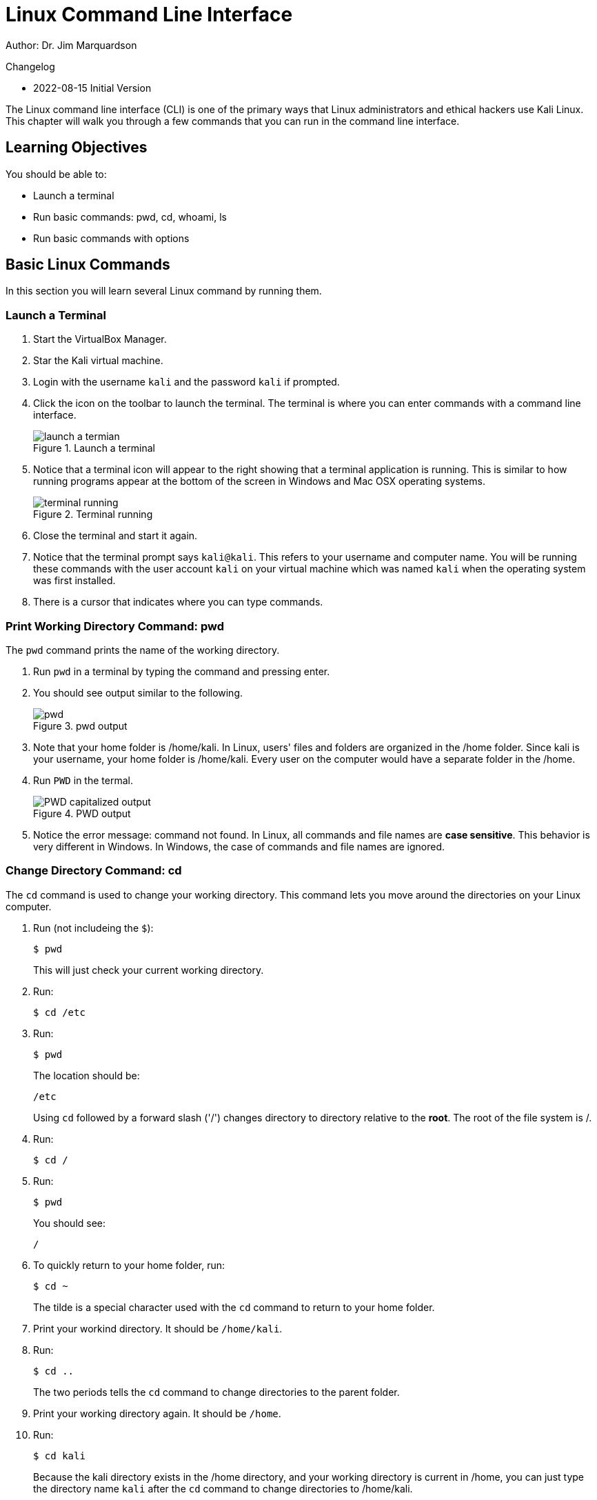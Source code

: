 = Linux Command Line Interface

Author: Dr. Jim Marquardson

Changelog

* 2022-08-15 Initial Version

The Linux command line interface (CLI) is one of the primary ways that Linux administrators and ethical hackers use Kali Linux. This chapter will walk you through a few commands that you can run in the command line interface.

== Learning Objectives

You should be able to:

* Launch a terminal
* Run basic commands: pwd, cd, whoami, ls
* Run basic commands with options

== Basic Linux Commands

In this section you will learn several Linux command by running them.

=== Launch a Terminal

. Start the VirtualBox Manager.
. Star the Kali virtual machine.
. Login with the username `kali` and the password `kali` if prompted.
. Click the icon on the toolbar to launch the terminal. The terminal is where you can enter commands with a command line interface.
+
.Launch a terminal
image::start-terminal.png[launch a termian]
. Notice that a terminal icon will appear to the right showing that a terminal application is running. This is similar to how running programs appear at the bottom of the screen in Windows and Mac OSX operating systems.
+
.Terminal running
image::terminal-running.png[terminal running]
. Close the terminal and start it again.
. Notice that the terminal prompt says `kali@kali`. This refers to your username and computer name. You will be running these commands with the user account `kali` on your virtual machine which was named `kali` when the operating system was first installed.
. There is a cursor that indicates where you can type commands.

=== Print Working Directory Command: pwd

The `pwd` command prints the name of the working directory.

. Run `pwd` in a terminal by typing the command and pressing enter.
. You should see output similar to the following.
+
.pwd output
image::pwd.png[]
. Note that your home folder is /home/kali. In Linux, users' files and folders are organized in the /home folder. Since kali is your username, your home folder is /home/kali. Every user on the computer would have a separate folder in the /home.
. Run `PWD` in the termal.
+
.PWD output
image::PWD-caps.png[PWD capitalized output]
. Notice the error message: command not found. In Linux, all commands and file names are *case sensitive*. This behavior is very different in Windows. In Windows, the case of commands and file names are ignored.

=== Change Directory Command: cd

The `cd` command is used to change your working directory. This command lets you move around the directories on your Linux computer.

. Run (not includeing the `$`):
+
----
$ pwd
----
+
This will just check your current working directory.
. Run:
+
----
$ cd /etc
----
. Run:
+
----
$ pwd
----
+
The location should be:
+
----
/etc
----
+
Using `cd` followed by a forward slash ('/') changes directory to directory relative to the *root*. The root of the file system is /.
. Run:
+
----
$ cd /
----
. Run:
+
----
$ pwd
----
+
You should see:
+
----
/
----
. To quickly return to your home folder, run:
+
----
$ cd ~
----
+
The tilde is a special character used with the `cd` command to return to your home folder.
. Print your workind directory. It should be `/home/kali`.
. Run:
+
----
$ cd ..
----
+
The two periods tells the `cd` command to change directories to the parent folder.
. Print your working directory again. It should be `/home`.
. Run:
+
----
$ cd kali
----
+
Because the kali directory exists in the /home directory, and your working directory is current in /home, you can just type the directory name `kali` after the `cd` command to change directories to /home/kali.
. Double check that your working directory is now /home/kali.

=== User Command: whoami

The `whoami` command tells you the account that you are currently logged in as. It might seem obvious right now since you have only logged in with the kali user account, but there are times when you may need to log into systems with multiple accounts.

. Run:
+
----
$ whoami
----
+
You should see:
+
----
kali
----

Along with `pwd`, the `whoami` command can help you make sense of you are and what you are doing (at least as far as using Linux is concerned).

=== List Command: ls

The `ls` command is used to list files. This is such a common command that even a simple 4-letter word had to be abbreviated to save Linux admins from getting carpal tunnel syndrome, apparently.

. Run the following command to navigate to your home folder.
+
----
$ cd ~
----
. Run:
+
----
$ ls
----
+
You will see the list of files and directories in your home folder.
+
.ls output in the home directory
image::ls-output.png[ls output in the home directory]
. Currently, there are just a bunch of folders--no files. Notice that they are laid out left to right. To view them in a list from top to bottom, run:
+
----
$ ls -l
----
+
.ls -l output
image::ls-l-output.png[ls -l output]
. There is a lot more information about each directory. For now, you can ignore all of the extra data presented. It it important to recognize that the `ls` command has several options. The `-l` option is used to show the listing in "long" format. Going forward, you will use command line options for many different kinds of commands.

== Challenge

Adapt the commands in the previous section to complete the following tasks.

. Navigate to `/var`.
. Print your working directory.
. List the files and directories in a wide format.
. Navigate to the `www` directory that exists in the /var directory.
. Print your working directory.
. Print the name of the current logged in user.
. List the files and directories in a wide format.
. Navigate up one directory.
. Print your working directory.
. Return to your home folder.
. Print your working directory.

== Reflection

* Ask a question here that makes people think.
* Ask another good question

